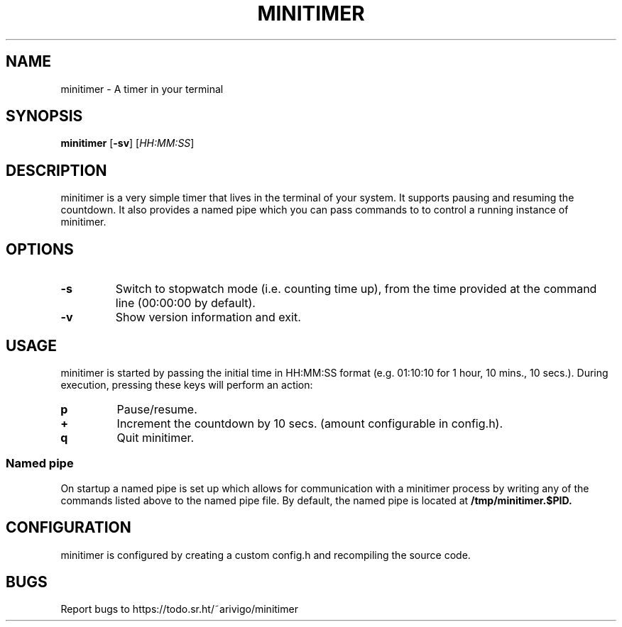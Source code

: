 .TH MINITIMER 1 minitimer\-VERSION
.SH NAME
.PP
minitimer \- A timer in your terminal
.SH SYNOPSIS
.PP
.B minitimer
.RB [ \-sv ]
.RI [ HH:MM:SS ]
.SH DESCRIPTION
.PP
minitimer is a very simple timer that lives in the terminal of your system. It
supports pausing and resuming the countdown. It also provides a named pipe 
which you can pass commands to to control a running instance of minitimer.
.SH OPTIONS
.TP
.B \-s
Switch to stopwatch mode (i.e. counting time up), from the time provided at the
command line (00:00:00 by default).
.TP
.B \-v
Show version information and exit.
.SH USAGE
.PP
minitimer is started by passing the initial time in HH:MM:SS format (e.g. 
01:10:10 for 1 hour, 10 mins., 10 secs.). During execution, pressing these keys
will perform an action:
.TP
.B p
Pause/resume.
.TP
.B +
Increment the countdown by 10 secs. (amount configurable in config.h).
.TP
.B q
Quit minitimer.
.SS Named pipe
.PP
On startup a named pipe is set up which allows for communication with a 
minitimer process by writing any of the commands listed above to the named pipe 
file. By default, the named pipe is located at
.B /tmp/minitimer.$PID.
.SH CONFIGURATION
.PP
minitimer is configured by creating a custom config.h and recompiling the 
source code.
.SH BUGS
.PP
Report bugs to https://todo.sr.ht/~arivigo/minitimer